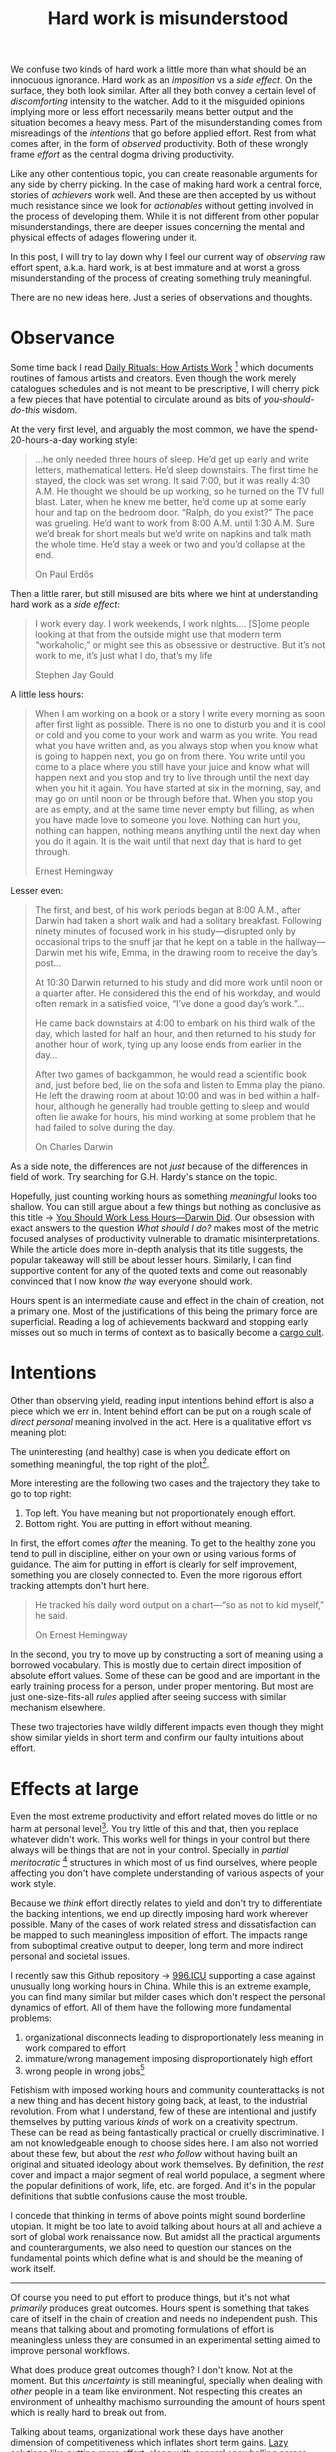 #+TITLE: Hard work is misunderstood
#+TAGS: personal, productivity

We confuse two kinds of hard work a little more than what should be an innocuous
ignorance. Hard work as an /imposition/ vs a /side effect/. On the surface, they
both look similar. After all they both convey a certain level of /discomforting/
intensity to the watcher. Add to it the misguided opinions implying more or less
effort necessarily means better output and the situation becomes a heavy mess.
Part of the misunderstanding comes from misreadings of the /intentions/ that go
before applied effort. Rest from what comes after, in the form of /observed/
productivity. Both of these wrongly frame /effort/ as the central dogma driving
productivity.

Like any other contentious topic, you can create reasonable arguments for any
side by cherry picking. In the case of making hard work a central force, stories
of /achievers/ work well. And these are then accepted by us without much
resistance since we look for /actionables/ without getting involved in the process
of developing them. While it is not different from other popular
misunderstandings, there are deeper issues concerning the mental and physical
effects of adages flowering under it.

In this post, I will try to lay down why I feel our current way of /observing/ raw
effort spent, a.k.a. hard work, is at best immature and at worst a gross
misunderstanding of the process of creating something truly meaningful.

There are no new ideas here. Just a series of observations and thoughts.

* Observance
Some time back I read [[https://www.goodreads.com/book/show/15799151-daily-rituals][Daily Rituals: How Artists Work]] [fn::The quotes in this
post are all from this book unless stated otherwise.] which documents routines
of famous artists and creators. Even though the work merely catalogues schedules
and is not meant to be prescriptive, I will cherry pick a few pieces that have
potential to circulate around as bits of /you-should-do-this/ wisdom.

At the very first level, and arguably the most common, we have the
spend-20-hours-a-day working style:

#+begin_quote
…he only needed three hours of sleep. He’d get up early and write letters,
mathematical letters. He’d sleep downstairs. The first time he stayed, the clock
was set wrong. It said 7:00, but it was really 4:30 A.M. He thought we should be
up working, so he turned on the TV full blast. Later, when he knew me better,
he’d come up at some early hour and tap on the bedroom door. “Ralph, do you
exist?” The pace was grueling. He’d want to work from 8:00 A.M. until 1:30 A.M.
Sure we’d break for short meals but we’d write on napkins and talk math the
whole time. He’d stay a week or two and you’d collapse at the end.

#+HTML:<footer>﻿On Paul Erdős</footer>
#+end_quote

Then a little rarer, but still misused are bits where we hint at understanding
hard work as a /side effect/:

#+begin_quote
I work every day. I work weekends, I work nights.… [S]ome people looking at that
from the outside might use that modern term “workaholic,” or might see this as
obsessive or destructive. But it’s not work to me, it’s just what I do, that’s
my life

#+HTML:<footer>﻿Stephen Jay Gould</footer>
#+end_quote

A little less hours:

#+begin_quote
When I am working on a book or a story I write every morning as soon after first
light as possible. There is no one to disturb you and it is cool or cold and you
come to your work and warm as you write. You read what you have written and, as
you always stop when you know what is going to happen next, you go on from
there. You write until you come to a place where you still have your juice and
know what will happen next and you stop and try to live through until the next
day when you hit it again. You have started at six in the morning, say, and may
go on until noon or be through before that. When you stop you are as empty, and
at the same time never empty but filling, as when you have made love to someone
you love. Nothing can hurt you, nothing can happen, nothing means anything until
the next day when you do it again. It is the wait until that next day that is
hard to get through.

#+HTML:<footer>﻿Ernest Hemingway</footer>
#+end_quote

Lesser even:

#+begin_quote
The first, and best, of his work periods began at 8:00 A.M., after Darwin had
taken a short walk and had a solitary breakfast. Following ninety minutes of
focused work in his study—disrupted only by occasional trips to the snuff jar
that he kept on a table in the hallway—Darwin met his wife, Emma, in the drawing
room to receive the day’s post...

At 10:30 Darwin returned to his study and did more work until noon or a quarter
after. He considered this the end of his workday, and would often remark in a
satisfied voice, “I’ve done a good day’s work.”...

He came back downstairs at 4:00 to embark on his third walk of the day, which
lasted for half an hour, and then returned to his study for another hour of
work, tying up any loose ends from earlier in the day...

After two games of backgammon, he would read a scientific book and, just before
bed, lie on the sofa and listen to Emma play the piano. He left the drawing room
at about 10:00 and was in bed within a half-hour, although he generally had
trouble getting to sleep and would often lie awake for hours, his mind working
at some problem that he had failed to solve during the day.

#+HTML:<footer>﻿On Charles Darwin</footer>
#+end_quote

#+BEGIN_aside
As a side note, the differences are not /just/ because of the differences in field
of work. Try searching for G.H. Hardy's stance on the topic.
#+END_aside

Hopefully, just counting working hours as something /meaningful/ looks too
shallow. You can still argue about a few things but nothing as conclusive as
this title → [[http://nautil.us/issue/46/balance/darwin-was-a-slacker-and-you-should-be-too][You Should Work Less Hours—Darwin Did]]. Our obsession with exact
answers to the question /What should I do?/ makes most of the metric focused
analyses of productivity vulnerable to dramatic misinterpretations. While the
article does more in-depth analysis that its title suggests, the popular
takeaway will still be about lesser hours. Similarly, I can find supportive
content for any of the quoted texts and come out reasonably convinced that I now
know /the/ way everyone should work.

Hours spent is an intermediate cause and effect in the chain of creation, not a
primary one. Most of the justifications of this being the primary force are
superficial. Reading a log of achievements backward and stopping early misses
out so much in terms of context as to basically become a [[https://en.wikipedia.org/wiki/Cargo_cult][cargo cult]].

* Intentions
Other than observing yield, reading input intentions behind effort is also a
piece which we err in. Intent behind effort can be put on a rough scale of
/direct personal/ meaning involved in the act. Here is a qualitative effort vs
meaning plot:

#+LATEX_HEADER: \usepackage{tikz, pgfplots}
#+HEADER: :file ./output.png
#+begin_src latex :results raw file :eval export :exports results
  \pgfplotsset{ticks=none}
  \begin{tikzpicture}
    \begin{axis}[
      xlabel={Effort},
      ylabel={Meaning},
      scatter/classes={
        extreme={draw=black},
        regular={mark=o,draw=black}
      }
    ]
      \addplot[
        scatter,
        only marks,
        scatter src=explicit symbolic
      ]
      table[meta=label] {
        x y label
        10 0.2 extreme
        0.2 10 extreme
        10 10 regular
      };
    \end{axis}
  \end{tikzpicture}
#+end_src

#+attr_html: :width 400px
#+RESULTS:
[[file:./output.png]]

The uninteresting (and healthy) case is when you dedicate effort on something
meaningful, the top right of the plot[fn::Note that the absolute magnitudes are
not important at all.].

More interesting are the following two cases and the trajectory they take to go
to top right:

1. Top left. You have meaning but not proportionately enough effort.
2. Bottom right. You are putting in effort without meaning.

In first, the effort comes /after/ the meaning. To get to the healthy zone you
tend to pull in discipline, either on your own or using various forms of
guidance. The aim for putting in effort is clearly for self improvement,
something you are closely connected to. Even the more rigorous effort tracking
attempts don't hurt here.

#+begin_quote
He tracked his daily word output on a chart—“so as not to kid myself,” he said.

#+HTML:<footer>﻿On Ernest Hemingway</footer>
#+end_quote

In the second, you try to move up by constructing a sort of meaning using a
borrowed vocabulary. This is mostly due to certain direct imposition of absolute
effort values. Some of these can be good and are important in the early training
process for a person, under proper mentoring. But most are just
one-size-fits-all /rules/ applied after seeing success with similar mechanism
elsewhere.

These two trajectories have wildly different impacts even though they might show
similar yields in short term and confirm our faulty intuitions about effort.

* Effects at large
Even the most extreme productivity and effort related moves do little or no harm
at personal level[fn::Or at least don't do anything you personally didn't plan
for.]. You try little of this and that, then you replace whatever didn't work.
This works well for things in your control but there always will be things that
are not in your control. Specially in /partial meritocratic/ [fn::In the [[https://en.wikipedia.org/wiki/Partial_function][partial
function]] sense.] structures in which most of us find ourselves, where people
affecting you don't have complete understanding of various aspects of your work
style.

Because we /think/ effort directly relates to yield and don't try to differentiate
the backing intentions, we end up directly imposing hard work wherever possible.
Many of the cases of work related stress and dissatisfaction can be mapped to
such meaningless imposition of effort. The impacts range from suboptimal
creative output to deeper, long term and more indirect personal and societal
issues.

I recently saw this Github repository → [[https://github.com/996icu/996.ICU][996.ICU]] supporting a case against
unusually long working hours in China. While this is an extreme example, you can
find many similar but milder cases which don't respect the personal dynamics of
effort. All of them have the following more fundamental problems:

1. organizational disconnects leading to disproportionately less meaning in work
   compared to effort
2. immature/wrong management imposing disproportionately high effort
3. wrong people in wrong jobs[fn::This, admittedly, is just a culmination of top
   two but should be seen to also cover fault in people vs only in the
   organizations.]

Fetishism with imposed working hours and community counterattacks is not a new
thing and has decent history going back, at least, to the industrial revolution.
From what I understand, few of these are intentional and justify themselves by
putting various /kinds/ of work on a creativity spectrum. These can be read as
being fantastically practical or cruelly discriminative. I am not knowledgeable
enough to choose sides here. I am also not worried about these few, but about
the /rest who follow/ without having built an original and situated ideology about
work themselves. By definition, the /rest/ cover and impact a major segment of
real world populace, a segment where the popular definitions of work, life, etc.
are forged. And it's in the popular definitions that subtle confusions cause the
most trouble.

I concede that thinking in terms of above points might sound borderline utopian.
It might be too late to avoid talking about hours at all and achieve a sort of
global work renaissance now. But amidst all the practical arguments and
counterarguments, we also need to question our stances on the fundamental points
which define what is and should be the meaning of work itself.

-----

Of course you need to put effort to produce things, but it's not what /primarily/
produces great outcomes. Hours spent is something that takes care of itself in
the chain of creation and needs no independent push. This means that talking
about and promoting formulations of effort is meaningless unless they are
consumed in an experimental setting aimed to improve personal workflows.

What does produce great outcomes though? I don't know. Not at the moment. But
this /uncertainty/ is still meaningful, specially when dealing with /other/ people
in a team like environment. Not respecting this creates an environment of
unhealthy machismo surrounding the amount of hours spent which is really hard to
break out from.

Talking about teams, organizational work these days have another dimension of
competitiveness which inflates short term gains. [[pile:journal:2018/02/14/lazy-answer][Lazy solutions]] like /putting
more effort/, along with general snowballing across attrition and renewals ends
up showing decent results with a direct causal connection which makes us even
more lazier. But we need to do better.

Getting good output from a team in a competitive setting preserving meaning is a
hard problem. Harder than most of the /technically/ hard problems. This needs time
spent in careful thinking and deliberations within specific contexts the people
are in. In positions of control and influence[fn::Which is getting increasingly
common in tech scene, without people realizing it.], probably the most important
responsibility for us is to /not/ let ready made /answers/ like 'spend more hours'
go through ourselves untouched and unturned.
